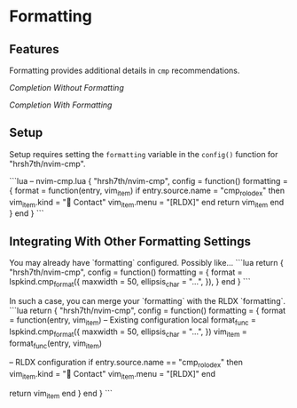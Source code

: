 * Formatting

** Features
Formatting provides additional details in ~cmp~ recommendations.

/Completion Without Formatting/

[[../repo/Completion_Without_Formatting.png]]

/Completion With Formatting/

[[../repo/Completion_With_Formatting.png]]

** Setup
Setup requires setting the ~formatting~ variable in the ~config()~ function for "hrsh7th/nvim-cmp".

```lua
-- nvim-cmp.lua
{
    "hrsh7th/nvim-cmp",
    config = function()
        formatting = {
            format = function(entry, vim_item)
                if entry.source.name = "cmp_rolodex" then
                    vim_item.kind = "📇 Contact"
                    vim_item.menu = "[RLDX]"
                end
                return vim_item
            end
        }
    end
}
```

** Integrating With Other Formatting Settings

You may already have `formatting` configured. Possibly like...
```lua
return {
    "hrsh7th/nvim-cmp",
    config = function()
        formatting = {
            format = lspkind.cmp_format({
            maxwidth = 50,
                ellipsis_char = "...",
            }),
        }
    end
}
```

In such a case, you can merge your `formatting` with the RLDX `formatting`.
```lua
return {
    "hrsh7th/nvim-cmp",
    config = function()
	formatting = {
		format = function(entry, vim_item)
            -- Existing configuration
		    local format_func = lspkind.cmp_format({
				maxwidth = 50,
				ellipsis_char = "...",
			})
			vim_item = format_func(entry, vim_item)

            -- RLDX configuration
			if entry.source.name == "cmp_rolodex" then
				vim_item.kind = "📇 Contact"
				vim_item.menu = "[RLDX]"
			end

			return vim_item
		end
	}
    end
}
```

